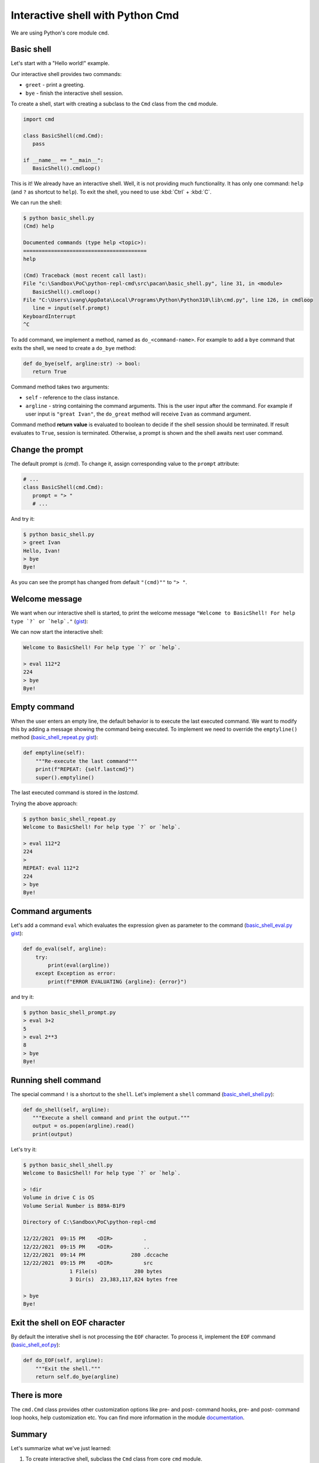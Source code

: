 Interactive shell with Python Cmd
==========================================

We are using Python's core module ``cmd``.

Basic shell
------------

Let's start with a "Hello world!" example.

Our interactive shell provides two commands:

- ``greet`` - print a greeting.
- ``bye`` - finish the interactive shell session.

.. raw:: html

   <script src="https://gist.github.com/ivangeorgiev/8cba5b37bdd83c63c31353fcc0516ac5.js?file=basic_shell.py"></script>

To create a shell, start with creating a subclass to the ``Cmd`` class from the ``cmd`` module.

.. code-block:: python

   import cmd

   class BasicShell(cmd.Cmd):
      pass

   if __name__ == "__main__":
      BasicShell().cmdloop()

This is it! We already have an interactive shell. Well, it is not providing much functionality. It has only one command: ``help`` (and ``?`` as shortcut to ``help``). To exit the shell, you need to use :kbd:`Ctrl` + :kbd:`C`.

We can run the shell:

.. code-block:: console

   $ python basic_shell.py
   (Cmd) help

   Documented commands (type help <topic>):
   ========================================
   help

   (Cmd) Traceback (most recent call last):
   File "c:\Sandbox\PoC\python-repl-cmd\src\pacan\basic_shell.py", line 31, in <module>
      BasicShell().cmdloop()
   File "C:\Users\ivang\AppData\Local\Programs\Python\Python310\lib\cmd.py", line 126, in cmdloop
      line = input(self.prompt)
   KeyboardInterrupt
   ^C

To add command, we implement a method, named as ``do_<command-name>``. For example to add a ``bye`` command that exits the shell, we need to create a ``do_bye`` method:

.. code-block:: python

   def do_bye(self, argline:str) -> bool:
      return True

Command method takes two arguments:

- ``self`` - reference to the class instance.
- ``argline`` - string containing the command arguments. This is the user input after the command. For example if user input is ``"great Ivan"``, the ``do_great`` method will receive ``Ivan`` as command argument.

Command method **return value** is evaluated to boolean to decide if the shell session should be terminated. If result evaluates to ``True``, session is terminated. Otherwise, a prompt is shown and the shell awaits next user command.

Change the prompt
------------------

The default prompt is `(cmd)`. To change it, assign corresponding value to the ``prompt`` attribute:

.. code-block:: python

   # ...
   class BasicShell(cmd.Cmd):
      prompt = "> "
      # ...

And try it:

.. code-block:: console

   $ python basic_shell.py
   > greet Ivan
   Hello, Ivan!
   > bye
   Bye!

As you can see the prompt has changed from default ``"(cmd)""`` to ``"> "``.

Welcome message
-----------------

We want when our interactive shell is started, to print the welcome message ``"Welcome to BasicShell! For help type `?` or `help`."`` (`gist <https://gist.github.com/ivangeorgiev/8cba5b37bdd83c63c31353fcc0516ac5#file-basic_shell_welcome_message-py>`__):

.. code-block::python

   class BasicShell(cmd.Cmd):
      """Interactive shell example."""
      intro = "Welcome to BasicShell! For help type `?` or `help`.\n"
      prompt = "> "

We can now start the interactive shell:

.. code-block:: console

   Welcome to BasicShell! For help type `?` or `help`.

   > eval 112*2
   224
   > bye
   Bye!

Empty command
--------------

When the user enters an empty line, the default behavior is to execute the last executed command. We want to modify this by adding a message showing the command being executed. To implement we need to override the ``emptyline()`` method (`basic_shell_repeat.py gist <https://gist.github.com/ivangeorgiev/8cba5b37bdd83c63c31353fcc0516ac5#file-basic_shell_welcome_message-py>`__):

.. code-block:: python

    def emptyline(self):
        """Re-execute the last command"""
        print(f"REPEAT: {self.lastcmd}")
        super().emptyline()

The last executed command is stored in the `lastcmd`.

Trying the above approach:

.. code-block:: console

   $ python basic_shell_repeat.py
   Welcome to BasicShell! For help type `?` or `help`.

   > eval 112*2
   224
   >
   REPEAT: eval 112*2
   224
   > bye
   Bye!


Command arguments
-------------------

Let's add a command ``eval`` which evaluates the expression given as parameter to the command (`basic_shell_eval.py gist <https://gist.github.com/ivangeorgiev/8cba5b37bdd83c63c31353fcc0516ac5?file=basic_shell_prompt-py#file-basic_shell_eval-py>`__):

.. code-block:: python

    def do_eval(self, argline):
        try:
            print(eval(argline))
        except Exception as error:
            print(f"ERROR EVALUATING {argline}: {error}")

and try it:

.. code-block:: console

   $ python basic_shell_prompt.py
   > eval 3+2
   5
   > eval 2**3
   8
   > bye
   Bye!

Running shell command
----------------------

The special command ``!`` is a shortcut to the ``shell``. Let's implement a ``shell`` command (`basic_shell_shell.py <https://gist.github.com/ivangeorgiev/8cba5b37bdd83c63c31353fcc0516ac5#file-basic_shell_welcome_message-py>`__):

.. code-block:: python

   def do_shell(self, argline):
      """Execute a shell command and print the output."""
      output = os.popen(argline).read()
      print(output)


Let's try it:

.. code-block:: console

   $ python basic_shell_shell.py
   Welcome to BasicShell! For help type `?` or `help`.

   > !dir
   Volume in drive C is OS
   Volume Serial Number is B89A-B1F9

   Directory of C:\Sandbox\PoC\python-repl-cmd

   12/22/2021  09:15 PM    <DIR>          .
   12/22/2021  09:15 PM    <DIR>          ..
   12/22/2021  09:14 PM               280 .dccache
   12/22/2021  09:15 PM    <DIR>          src
                  1 File(s)            280 bytes
                  3 Dir(s)  23,383,117,824 bytes free

   > bye
   Bye!

Exit the shell on EOF character
--------------------------------

By default the interative shell is not processing the ``EOF`` character. To process it, implement the ``EOF`` command (`basic_shell_eof.py <https://gist.github.com/ivangeorgiev/8cba5b37bdd83c63c31353fcc0516ac5#file-basic_shell_eof-py>`__):

.. code-block:: python

    def do_EOF(self, argline):
        """Exit the shell."""
        return self.do_bye(argline)

There is more
--------------

The ``cmd.Cmd`` class provides other customization options like pre- and post- command hooks, pre- and post- command loop hooks, help customization etc. You can find more information in the module `documentation <https://docs.python.org/3.10/library/cmd.html>`__.

Summary
--------

Let's summarize what we've just learned:

1. To create interactive shell, subclass the ``Cmd`` class from core ``cmd`` module.
2. To add a command to the shell, create a ``do_<command-name>`` method to the shell class.
3. To exit the shell session, the command method should return ``False``.
4. The command method's docstring is used as help text by the shell.
5. To change the shell prompt, assign new value to the ``prompt`` attribute of the shell object.
6. To add welcome message, assign value to the ``intro`` attribute.
7. By default empty command (line) re-executes the last non-empty command. To change this, override the ``emptyline()`` method.
8. Commad method receives the user input as a second parameter.
9. To enable shell commands, implement a ``shell`` command (``do_shell()`` method). ``!`` is a shortcut for the ``shell`` command.
10. To process the EOF character, implement the ``EOF`` command (``do_EOF() method``).
